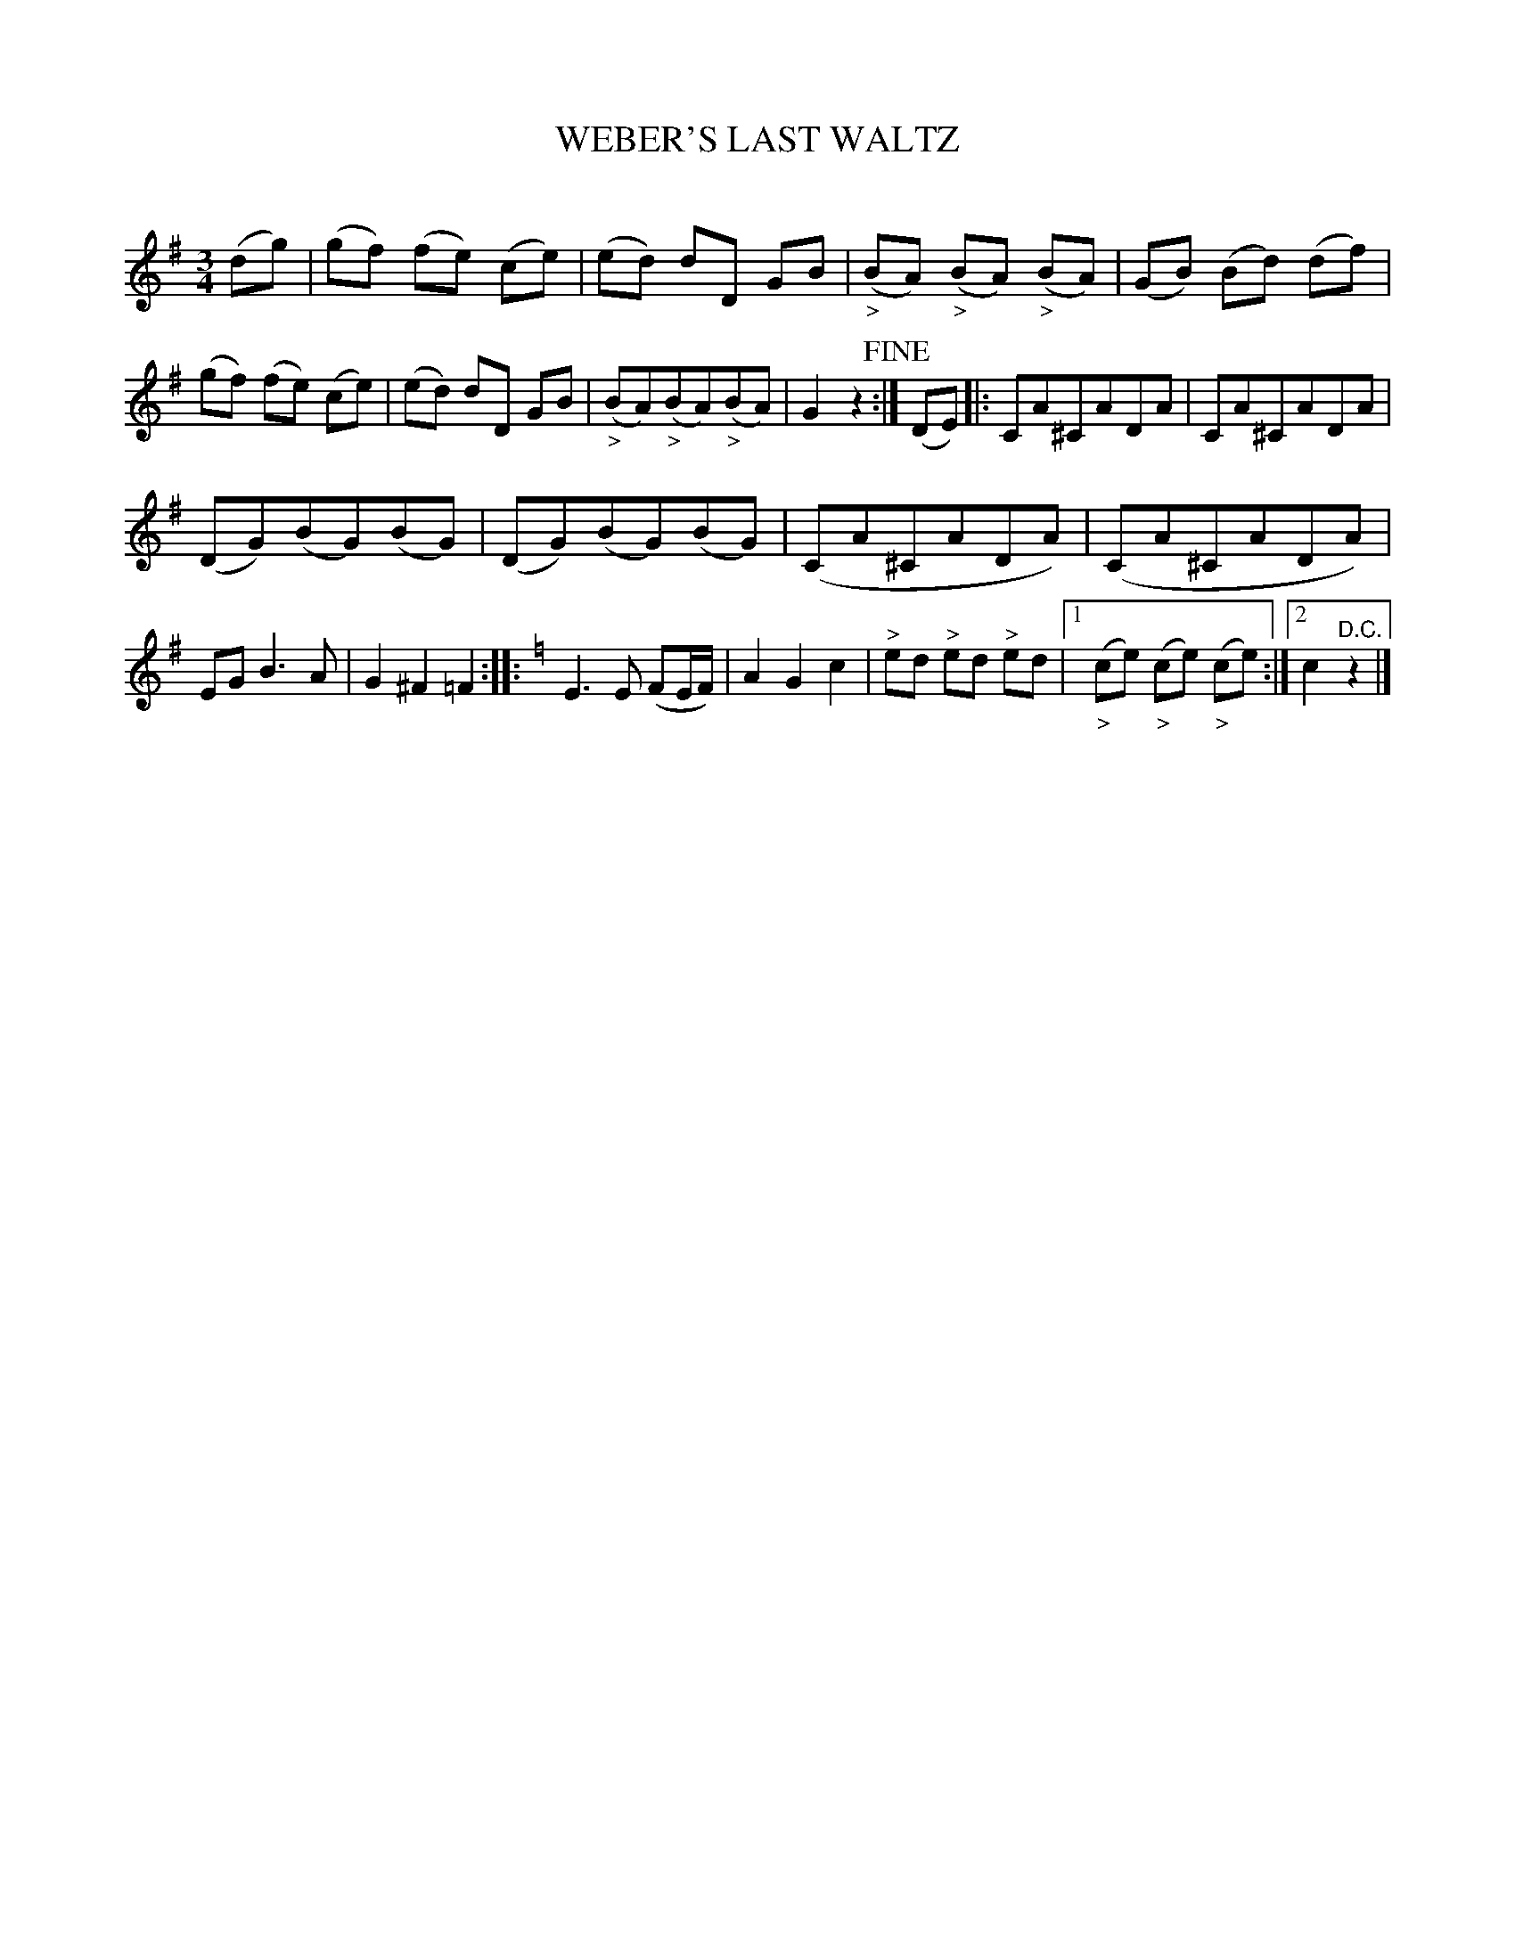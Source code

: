 X: 30262
T: WEBER'S LAST WALTZ
C:
%R: waltz
N: This is version 1, for ABC software that doesn't understand diminuendo symbols.
N: the complex single-bar repeat notation has been expanded and simplified to agree with several published editions.
B: Elias Howe "The Musician's Companion" Part 3 1844 p.26 #2
S: http://imslp.org/wiki/The_Musician's_Companion_(Howe,_Elias)
S: https://archive.org/stream/firstthirdpartof03howe/#page/66/mode/1up
Z: 2016 John Chambers <jc:trillian.mit.edu>
N: The repeat notation is bizarre, and transcribed as-is. Most ABC software won't understand it, either.
N: bar 11 has a note missing; a G added to agree with the original in the (US) LoC collection.
M: 3/4
L: 1/8
K: G
% - - - - - - - - - - - - - - - - - - - - - - - - -
(dg) |\
(gf) (fe) (ce) | (ed) dD GB | ("_>"BA) ("_>"BA) ("_>"BA) | (GB) (Bd) (df) |\
(gf) (fe) (ce) | (ed) dD GB | ("_>"BA)("_>"BA)("_>"BA) | G2z2 !fine!:|\
(DE) |: CA^CADA | CA^CADA |
(DG)(BG)(BG) | (DG)(BG)(BG) | (CA^CADA) | (CA^CADA) | EG B3 A | G2^F2=F2 :|\
|: [K:=f][K:C]\
E3 E (FE/F/) | A2G2c2 | "^>"ed "^>"ed "^>"ed |\
[1 ("_>"ce) ("_>"ce) ("_>"ce) :|[2 c2 "^D.C."z2 |]
% - - - - - - - - - - - - - - - - - - - - - - - - -
